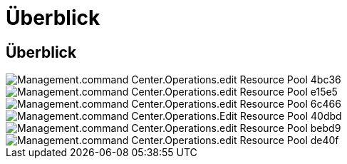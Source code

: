 = Überblick
:allow-uri-read: 




== Überblick

image::Management.command_center.operations.edit_resource_pool-4bc36.png[Management.command Center.Operations.edit Resource Pool 4bc36]

image::Management.command_center.operations.edit_resource_pool-e15e5.png[Management.command Center.Operations.edit Resource Pool e15e5]

image::Management.command_center.operations.edit_resource_pool-6c466.png[Management.command Center.Operations.edit Resource Pool 6c466]

image::Management.command_center.operations.edit_resource_pool-40dbd.png[Management.command Center.Operations.Edit Resource Pool 40dbd]

image::Management.command_center.operations.edit_resource_pool-bebd9.png[Management.command Center.Operations.edit Resource Pool bebd9]

image::Management.command_center.operations.edit_resource_pool-de40f.png[Management.command Center.Operations.edit Resource Pool de40f]
